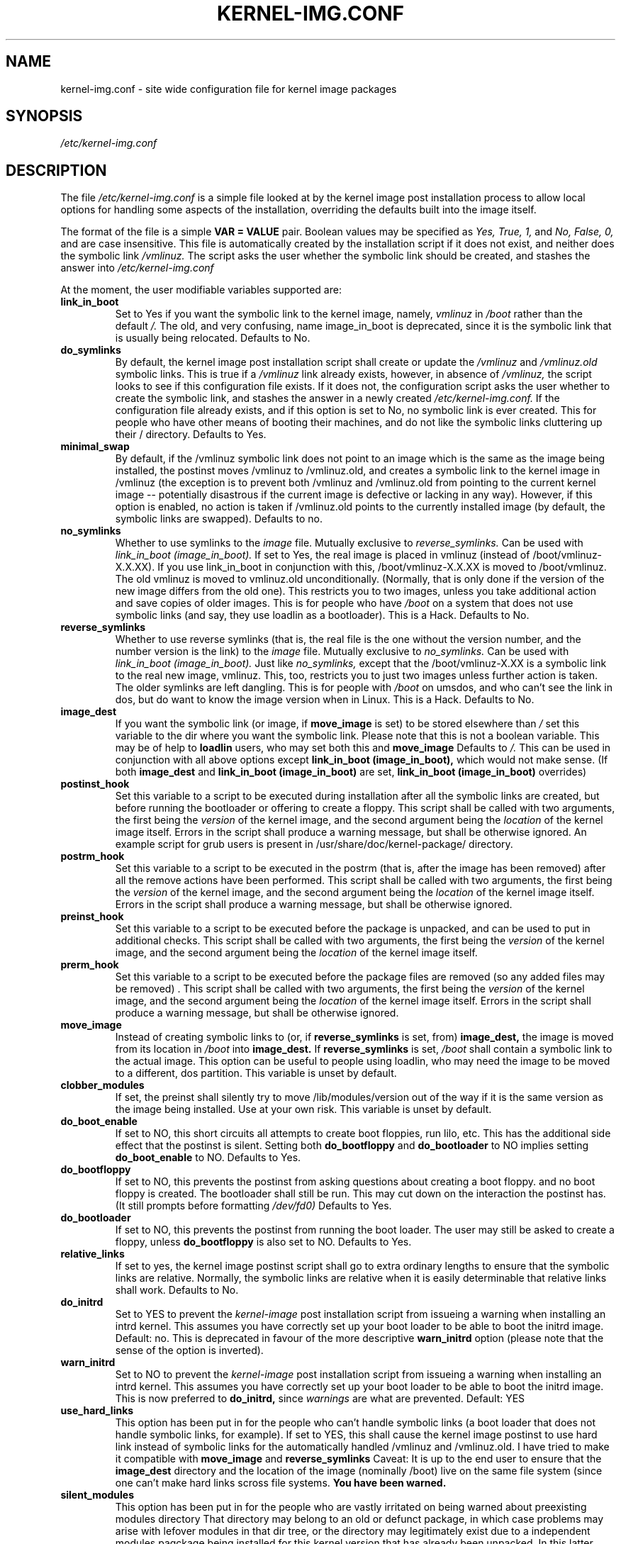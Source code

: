 .\" Hey, Emacs! This is an -*- nroff -*- source file.
.\" Copyright (c) 2000 Manoj Srivastava <srivasta@debian.org>
.\"
.\" This is free documentation; you can redistribute it and/or
.\" modify it under the terms of the GNU General Public License as
.\" published by the Free Software Foundation; either version 2 of
.\" the License, or (at your option) any later version.
.\"
.\" The GNU General Public License's references to "object code"
.\" and "executables" are to be interpreted as the output of any
.\" document formatting or typesetting system, including
.\" intermediate and printed output.
.\"
.\" This manual is distributed in the hope that it will be useful,
.\" but WITHOUT ANY WARRANTY; without even the implied warranty of
.\" MERCHANTABILITY or FITNESS FOR A PARTICULAR PURPOSE.  See the
.\" GNU General Public License for more details.
.\"
.\" You should have received a copy of the GNU General Public
.\" License along with this manual; if not, write to the Free
.\" Software Foundation, Inc., 675 Mass Ave, Cambridge, MA 02139,
.\" USA.
.\"
.\" $Id: kernel-img.conf.5,v 1.19 2002/09/01 01:15:03 srivasta Exp $
.\"
.TH KERNEL\-IMG.CONF 5 "Mar 21 2000" "Debian" "Debian GNU/Linux manual" 
.\" NAME should be all caps, SECTION should be 1-8, maybe w/ subsection
.\" other parms are allowed: see man(7), man(1)
.SH NAME
kernel\-img.conf \- site wide configuration file for kernel image packages
.SH SYNOPSIS
.I /etc/kernel\-img.conf
.SH "DESCRIPTION"
The file 
.I /etc/kernel\-img.conf
is a simple file looked at by the kernel image post installation
process to allow local options for handling some aspects of the
installation, overriding the defaults built into the image itself. 
.PP
The format of the file is a simple 
.B VAR = VALUE 
pair. Boolean values may be specified as
.I Yes, True, 1,
and
.I No, False, 0,
and are case insensitive. 
This file is automatically created by the installation script if
it does not exist, and neither does the symbolic link
.I /vmlinuz.
The script asks the user whether the symbolic link should be created, 
and stashes the answer into 
.I /etc/kernel\-img.conf
.PP
At the moment, the user modifiable variables supported are:
.TP
.B link_in_boot 
Set to Yes if you want the symbolic link to the kernel image, namely, 
.I vmlinuz 
in 
.I /boot 
rather than the default 
.I /.  
The old, and very confusing, name image_in_boot is deprecated, since
it is the symbolic link that is usually being relocated. 
Defaults to No.
.TP
.B do_symlinks
By default, the kernel image post installation script shall create or
update the 
.I /vmlinuz
and 
.I /vmlinuz.old 
symbolic links. This is true if a 
.I /vmlinuz
link already exists, however, in absence of
.I /vmlinuz,
the script looks to see if this configuration file exists. If it does
not, the configuration script asks the user whether to create the
symbolic link, and stashes the answer in a newly created
.I /etc/kernel-img.conf.
If the configuration file already exists, and 
if this option is set to No, no symbolic link is ever created. This
for people who have other means of booting their machines, and do not
like the symbolic links cluttering up their / directory.  Defaults to Yes. 
.TP
.B minimal_swap
By default, if the /vmlinuz symbolic link does not point to an image
which is the same as the image being installed, the postinst moves
/vmlinuz to /vmlinuz.old, and creates a symbolic link to the kernel
image in /vmlinuz (the exception is to prevent both /vmlinuz and
/vmlinuz.old from pointing to the current kernel image -- potentially
disastrous if the current image is defective or lacking in any
way). However, if this option is enabled, no action is taken if
/vmlinuz.old points to the currently installed image (by default, the
symbolic links are swapped).  Defaults to no.
.TP
.B no_symlinks
Whether to use symlinks to the 
.I image
file. 
Mutually exclusive to 
.I reverse_symlinks. 
Can be used with
.I link_in_boot (image_in_boot).
If set to Yes, the real image is placed in vmlinuz (instead of
/boot/vmlinuz-X.X.XX). If you use link_in_boot in conjunction with
this, /boot/vmlinuz-X.X.XX is moved to /boot/vmlinuz.  The old vmlinuz
is moved to vmlinuz.old unconditionally. (Normally, that is only done
if the version of the new image differs from the old one). This
restricts you to two images, unless you take additional action and
save copies of older images. This is for people who have
.I /boot 
on a system that does not use symbolic links (and say, they use
loadlin as a bootloader). This is a Hack.
Defaults to No. 
.TP
.B reverse_symlinks
Whether to use reverse symlinks (that is, the real file is the one
without the version number, and the number version is the link) to the 
.I image
file. 
Mutually exclusive to 
.I no_symlinks.
Can be used with
.I link_in_boot (image_in_boot).
Just like 
.I no_symlinks, 
except that the
/boot/vmlinuz-X.XX is a symbolic link to the real new
image, vmlinuz. This, too, restricts you to just two
images unless further action is taken. The older
symlinks are left dangling. This is for people with
.I /boot 
on umsdos, and who can't see the link in dos, but
do want to know the image version when in Linux. 
This is a Hack.
Defaults to  No.
.TP
.B image_dest 
If you want the symbolic link (or image, if 
.B move_image 
is set) to be stored elsewhere than
.I /
set this variable to the dir where you want the symbolic link.
Please note that this is not a boolean variable.  This may be of
help to
.B loadlin
users, who may set both this and
.B move_image 
Defaults to 
.I /.
This can be used in conjunction with all above options except
.B link_in_boot (image_in_boot),
which would not make sense. (If both 
.B image_dest 
and 
.B link_in_boot (image_in_boot)
are set, 
.B link_in_boot (image_in_boot)
overrides)
.TP
.B postinst_hook 
Set this variable to a script to be executed during installation after
all the symbolic 
links are created, but before running the bootloader or offering to
create a floppy. This script shall be called with two arguments,
the first being the
.I version
of the kernel image, and the second argument being the
.I location
of the kernel image itself. Errors in the script shall produce a
warning message, but shall be otherwise ignored. An example script for
grub users is present in /usr/share/doc/kernel-package/ directory.
.TP
.B postrm_hook 
Set this variable to a script to be executed in the postrm (that is,
after the image has been removed) after all the remove actions have
been performed. This script shall be called with two arguments,
the first being the
.I version
of the kernel image, and the second argument being the
.I location
of the kernel image itself. Errors in the script shall produce a
warning message, but shall be otherwise ignored.
.TP
.B preinst_hook 
Set this variable to a script to be executed before the package is
unpacked, and can be used to put in additional checks. This script
shall be called with two arguments, the first being the
.I version
of the kernel image, and the second argument being the
.I location
of the kernel image itself. 
.TP
.B prerm_hook 
Set this variable to a script to be executed before the package files
are removed (so any added files may be removed) . This script shall be
called with two arguments, the first being the
.I version
of the kernel image, and the second argument being the
.I location
of the kernel image itself. Errors in the script shall produce a
warning message, but shall be otherwise ignored.
.TP
.B move_image 
Instead of creating symbolic links to (or, if 
.B reverse_symlinks 
is set, from)
.B image_dest,
the image is moved from its location in
.I /boot
into 
.B image_dest.
If 
.B reverse_symlinks 
is set, 
.I /boot
shall contain a symbolic link to the actual image.
This option can be useful to people using loadlin, who may need the
image to be moved to a different, dos partition.
This variable is unset by default.
.TP
.B clobber_modules
If set, the preinst shall silently try to move /lib/modules/version
out of the way if it is the same version as the image being
installed. Use at your own risk.
This variable is unset by default.
.TP
.B do_boot_enable
If set to NO, this short circuits all attempts to create
boot floppies, run lilo, etc. This has the additional
side effect that the postinst is silent. Setting both
.B do_bootfloppy
and 
.B do_bootloader
to NO implies setting
.B do_boot_enable 
to NO. Defaults to Yes.
.TP
.B do_bootfloppy
If set to NO, this prevents the postinst from asking
questions about creating a boot floppy. and no boot
floppy is created. The bootloader shall still be run.
This may cut down on the interaction the postinst has.
(It still prompts before formatting 
.I /dev/fd0) 
Defaults
to Yes.
.TP
.B do_bootloader
If set to NO, this prevents the postinst from running the boot
loader. The user may still be asked to create a floppy, unless 
.B do_bootfloppy
is also set to NO. Defaults to Yes.
.TP
.B relative_links
If set to yes, the kernel image postinst script shall go to extra
ordinary lengths to ensure that the symbolic links are
relative. Normally, the symbolic links are relative when it is easily
determinable that relative links shall work. Defaults to No.
.TP
.B do_initrd
Set to YES to prevent the
.I kernel-image
post installation script from issueing a warning when installing an
intrd kernel. This assumes you have correctly set up your boot loader
to be able to boot the initrd image. Default: no. This is deprecated
in favour of the more descriptive
.B warn_initrd
option (please note that the sense of the option is inverted).
.TP
.B warn_initrd
Set to NO to prevent the
.I kernel-image
post installation script from issueing a warning when installing an
intrd kernel. This assumes you have correctly set up your boot loader
to be able to boot the initrd image. This is now preferred to 
.B do_initrd,
since 
.I warnings
are what are prevented. Default: YES
.TP
.B use_hard_links
This option has been put in for the people who can't handle symbolic
links (a boot loader that does not handle symbolic links, for
example). If set to YES, this shall cause the kernel image  postinst
to use hard link instead of symbolic links for the automatically
handled /vmlinuz and /vmlinuz.old.  I have tried to make it compatible
with 
.B move_image
and
.B reverse_symlinks
Caveat: It is up to the end user to ensure that the 
.B image_dest
directory and the location of the image (nominally /boot) live on the
same file system (since one can't make hard links scross file
systems. 
.B You have been warned.
.TP
.B silent_modules
This option has been put in for the people who are vastly irritated on
being warned about preexisting modules directory 
.TT /lib/modules/$version
That directory may belong to an old or defunct 
.TT kernel-image-$version 
package, in which case problems may arise with lefover modules in that
dir tree, or the directory may legitimately exist due to a independent
modules paqckage being installed for this kernel version that has
already been unpacked.  In this latter case the existence of the
directory is benign.  If you set this varable, you shall no longer be
given a chance to abort if a preexisting modules directory 
.TT /lib/modules/$version
is detected.  This is unset be default.
.TP
.B silent_loader
If set, this option shall cause the question asked before running the
boot laoder in the installation process to be skipped. Whether or not
the boot loader is run is unaffected by this option ( see
.B do_bootloader
to see how to control whether the boot loader is run or not, and the
absense of the configuration file will also make the install process
voluble and interactive).
.SH FILES
The file described here is
.I /etc/kernel-img.conf.
.SH "SEE ALSO"
.BR make-kpkg (1),
.BR kernel-pkg.conf (5),
.BR make (1),
.B The GNU Make manual.
.SH BUGS
There are no bugs.  Any resemblance thereof is delirium. Really.
.SH AUTHOR
This manual page was written by Manoj Srivastava <srivasta@debian.org>,
for the Debian GNU/Linux system.
